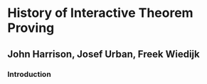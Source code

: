 * History of Interactive Theorem Proving
** John Harrison, Josef Urban, Freek Wiedijk

*** Introduction
